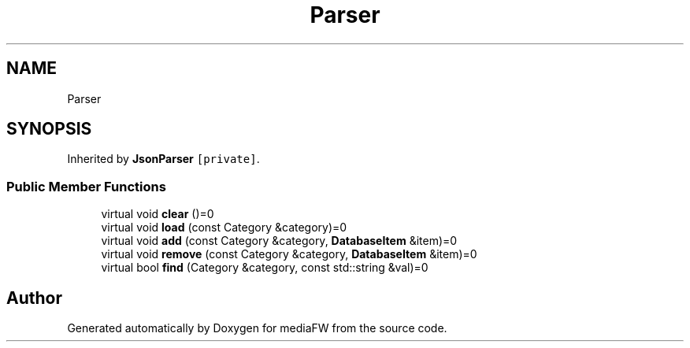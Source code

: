 .TH "Parser" 3 "Tue Nov 13 2018" "mediaFW" \" -*- nroff -*-
.ad l
.nh
.SH NAME
Parser
.SH SYNOPSIS
.br
.PP
.PP
Inherited by \fBJsonParser\fP\fC [private]\fP\&.
.SS "Public Member Functions"

.in +1c
.ti -1c
.RI "virtual void \fBclear\fP ()=0"
.br
.ti -1c
.RI "virtual void \fBload\fP (const Category &category)=0"
.br
.ti -1c
.RI "virtual void \fBadd\fP (const Category &category, \fBDatabaseItem\fP &item)=0"
.br
.ti -1c
.RI "virtual void \fBremove\fP (const Category &category, \fBDatabaseItem\fP &item)=0"
.br
.ti -1c
.RI "virtual bool \fBfind\fP (Category &category, const std::string &val)=0"
.br
.in -1c

.SH "Author"
.PP 
Generated automatically by Doxygen for mediaFW from the source code\&.
